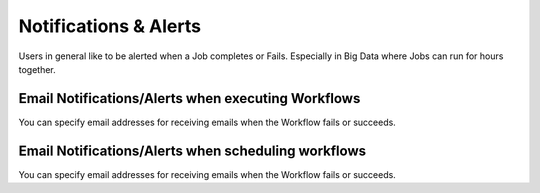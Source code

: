Notifications & Alerts
======

Users in general like to be alerted when a Job completes or Fails. Especially in Big Data where Jobs can run for hours together.

Email Notifications/Alerts when executing Workflows
-------------------------------------

You can specify email addresses for receiving emails when the Workflow fails or succeeds.


Email Notifications/Alerts when scheduling workflows
--------------------------------------

You can specify email addresses for receiving emails when the Workflow fails or succeeds.
